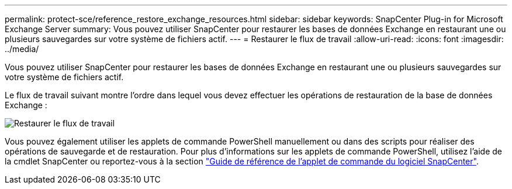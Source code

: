 ---
permalink: protect-sce/reference_restore_exchange_resources.html 
sidebar: sidebar 
keywords: SnapCenter Plug-in for Microsoft Exchange Server 
summary: Vous pouvez utiliser SnapCenter pour restaurer les bases de données Exchange en restaurant une ou plusieurs sauvegardes sur votre système de fichiers actif. 
---
= Restaurer le flux de travail
:allow-uri-read: 
:icons: font
:imagesdir: ../media/


[role="lead"]
Vous pouvez utiliser SnapCenter pour restaurer les bases de données Exchange en restaurant une ou plusieurs sauvegardes sur votre système de fichiers actif.

Le flux de travail suivant montre l'ordre dans lequel vous devez effectuer les opérations de restauration de la base de données Exchange :

image:../media/all_plug_ins_restore_workflow.png["Restaurer le flux de travail"]

Vous pouvez également utiliser les applets de commande PowerShell manuellement ou dans des scripts pour réaliser des opérations de sauvegarde et de restauration. Pour plus d'informations sur les applets de commande PowerShell, utilisez l'aide de la cmdlet SnapCenter ou reportez-vous à la section https://library.netapp.com/ecm/ecm_download_file/ECMLP2886895["Guide de référence de l'applet de commande du logiciel SnapCenter"^].
